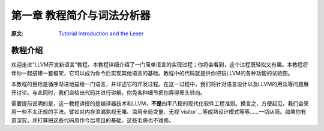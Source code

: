.. _chapter-1:

***************************
第一章 教程简介与词法分析器
***************************

:原文: `Tutorial Introduction and the Lexer <http://llvm.org/docs/tutorial/LangImpl1.html>`_

教程介绍
========

欢迎走进“LLVM开发新语言”教程。本教程详细介绍了一门简单语言的实现过程；你将会看到，这个过程既轻松又有趣。本教程将伴你一起搭建一套框架，它可以成为你今后实现其他语言的基础。教程中的代码就是供你把玩LLVM的各种功能的试验田。

本教程的目标是循序渐进地描绘一门语言，并详述它的开发过程。在这一过程中，我们将针对语言设计以及LLVM的用法等问题展开讨论。与此同时，我们会给出代码并进行讲解，你免各种细节把你弄得晕头转向。

需要提前说明的是，这一教程讲授的是编译器技术和LLVM，\ **不是**\ 四平八稳的现代化软件工程准则。换言之，方便起见，我们会采用一些不太正规的手法。譬如对内存泄漏孰视无睹、滥用全局变量、无视\ `visitor`__\ 等成熟设计模式等等……一切从简。如果你有意深究，并打算把这些代码用作今后项目的基础，这些毛病也不难修。